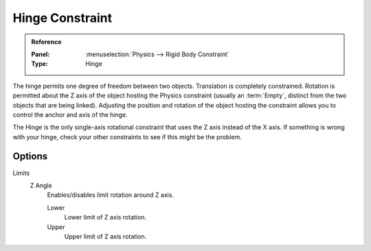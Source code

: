 .. index:: Rigid Body Constraints; Hinge Constraint

****************
Hinge Constraint
****************

.. admonition:: Reference
   :class: refbox

   :Panel:     :menuselection:`Physics --> Rigid Body Constraint`
   :Type:      Hinge

The hinge permits one degree of freedom between two objects. Translation is completely constrained.
Rotation is permitted about the Z axis of the object hosting the Physics constraint
(usually an :term:`Empty`, distinct from the two objects that are being linked).
Adjusting the position and rotation of the object hosting the constraint allows you to
control the anchor and axis of the hinge.

The Hinge is the only single-axis rotational constraint that uses the Z axis instead of the X axis.
If something is wrong with your hinge, check your other constraints to see if this might be the problem.

.. TODO2.8:
   .. figure:: /images/physics_rigid-body_constraints_types_hinge_panel-example.png

      *Hinge* constraint options.


Options
=======

Limits
   Z Angle
      Enables/disables limit rotation around Z axis.

      Lower
         Lower limit of Z axis rotation.
      Upper
         Upper limit of Z axis rotation.
